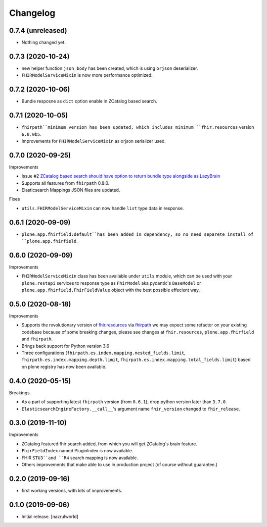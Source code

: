 Changelog
=========


0.7.4 (unreleased)
------------------

- Nothing changed yet.


0.7.3 (2020-10-24)
------------------

- new helper function ``json_body`` has been created, which is using ``orjson`` deserializer.

- ``FHIRModelServiceMixin`` is now more performance optimized.


0.7.2 (2020-10-06)
------------------

- Bundle resposne as ``dict`` option enable in ZCatalog based search.


0.7.1 (2020-10-05)
------------------

- ``fhirpath``minimum version has been updated, which includes minimum ``fhir.resources`` version ``6.0.0b5``.

- Improvements for ``FHIRModelServiceMixin`` as orjson serializer used.


0.7.0 (2020-09-25)
------------------

Improvements

- Issue #2 `ZCatalog based search should have option to return bundle type alongside as LazyBrain <https://github.com/nazrulworld/collective.fhirpath/issues/2>`_

- Supports all features from ``fhirpath`` 0.8.0.

- Elasticsearch Mappings JSON files are updated.

Fixes

- ``utils.FHIRModelServiceMixin`` can now handle ``list`` type data in response.


0.6.1 (2020-09-09)
------------------

- ``plone.app.fhirfield:default``has been added in dependency, so no need separete install of ``plone.app.fhirfield``.


0.6.0 (2020-09-09)
------------------


Improvements

- ``FHIRModelServiceMixin`` class has been available under ``utils`` module, which can be used with your ``plone.restapi``
  services to response type as ``FhirModel`` aka pydantic's ``BaseModel`` or ``plone.app.fhirfield.FhirFieldValue`` object with the best possible effecient way.


0.5.0 (2020-08-18)
------------------

Improvements

- Supports the revolutionary version of `fhir.resources <https://pypi.org/project/fhir.resources/>`_ via `fhirpath <https://pypi.org/project/fhirpath/>`_
  we may expect some refactor on your existing codebase because of some breaking changes, please see changes at ``fhir.resources``, ``plone.app.fhirfield`` and ``fhirpath``.

- Brings back support for Python version 3.6

- Three configurations (``fhirpath.es.index.mapping.nested_fields.limit``, ``fhirpath.es.index.mapping.depth.limit``, ``fhirpath.es.index.mapping.total_fields.limit``) based on plone registry has now been available.


0.4.0 (2020-05-15)
------------------

Breakings

- As a part of supporting latest ``fhirpath`` version (from ``0.6.1``), drop python version later than ``3.7.0``.

-  ``ElasticsearchEngineFactory.__call__``'s argument name ``fhir_version`` changed to ``fhir_release``.


0.3.0 (2019-11-10)
------------------

Improvements

- ZCatalog featured fhir search added, from which you will get ZCatalog´s brain feature.

- ``FhirFieldIndex`` named PluginIndex is now available.

- FHIR ``STU3``and ``R4`` search mapping is now available.

- Others improvements that make able to use in production project (of course without guarantee.)


0.2.0 (2019-09-16)
------------------

- first working versions, with lots of improvements.


0.1.0 (2019-09-06)
------------------

- Initial release.
  [nazrulworld]
